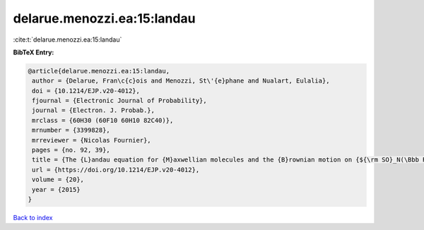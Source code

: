 delarue.menozzi.ea:15:landau
============================

:cite:t:`delarue.menozzi.ea:15:landau`

**BibTeX Entry:**

.. code-block:: bibtex

   @article{delarue.menozzi.ea:15:landau,
    author = {Delarue, Fran\c{c}ois and Menozzi, St\'{e}phane and Nualart, Eulalia},
    doi = {10.1214/EJP.v20-4012},
    fjournal = {Electronic Journal of Probability},
    journal = {Electron. J. Probab.},
    mrclass = {60H30 (60F10 60H10 82C40)},
    mrnumber = {3399828},
    mrreviewer = {Nicolas Fournier},
    pages = {no. 92, 39},
    title = {The {L}andau equation for {M}axwellian molecules and the {B}rownian motion on {${\rm SO}_N(\Bbb R)$}},
    url = {https://doi.org/10.1214/EJP.v20-4012},
    volume = {20},
    year = {2015}
   }

`Back to index <../By-Cite-Keys.rst>`_
